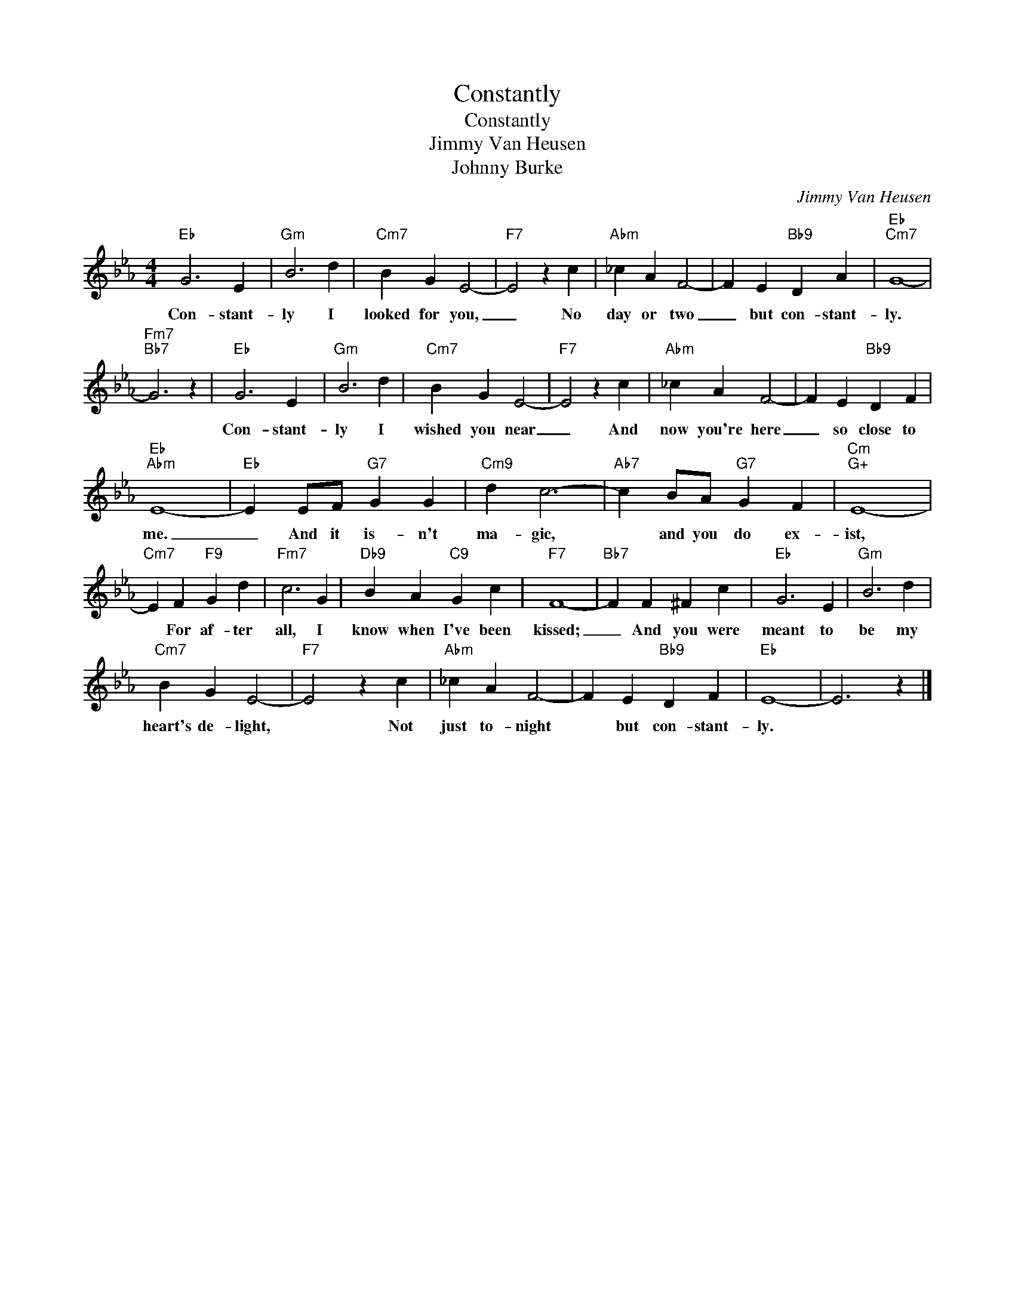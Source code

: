 X:1
T:Constantly
T:Constantly
T:Jimmy Van Heusen
T:Johnny Burke
C:Jimmy Van Heusen
Z:All Rights Reserved
L:1/4
M:4/4
K:Eb
V:1 treble 
%%MIDI program 40
%%MIDI control 7 100
%%MIDI control 10 64
V:1
"Eb" G3 E |"Gm" B3 d |"Cm7" B G E2- |"F7" E2 z c |"Abm" _c A F2- | F E"Bb9" D A |"Eb""Cm7" G4- | %7
w: Con- stant-|ly I|looked for you,|_ No|day or two|_ but con- stant-|ly.|
"Fm7""Bb7" G3 z |"Eb" G3 E |"Gm" B3 d |"Cm7" B G E2- |"F7" E2 z c |"Abm" _c A F2- | F E"Bb9" D F | %14
w: |Con- stant-|ly I|wished you near|_ And|now you're here|_ so close to|
"Eb""Abm" E4- |"Eb" E E/F/"G7" G G |"Cm9" d c3- |"Ab7" c B/A/"G7" G F |"Cm""G+" E4- | %19
w: me.|_ And it is- n't|ma- gic,|* and you do ex-|ist,|
"Cm7" E F"F9" G d |"Fm7" c3 G |"Db9" B A"C9" G c |"F7" F4- |"Bb7" F F ^F c |"Eb" G3 E |"Gm" B3 d | %26
w: * For af- ter|all, I|know when I've been|kissed;|_ And you were|meant to|be my|
"Cm7" B G E2- |"F7" E2 z c |"Abm" _c A F2- | F E"Bb9" D F |"Eb" E4- | E3 z |] %32
w: heart's de- light,|* Not|just to- night|* but con- stant-|ly.||

